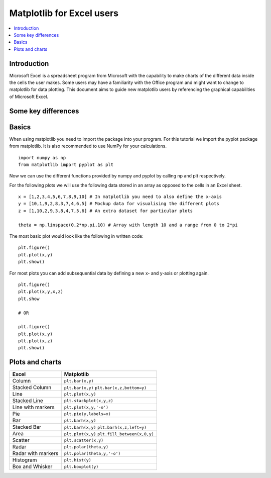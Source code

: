 ===========================
Matplotlib for Excel users
===========================

.. contents::
    :local:

Introduction
--------------

Microsoft Excel is a spreadsheet program from Microsoft with the capability to make charts of the different data inside the cells the user makes. Some users may have a familiarity with the Office program and might want to change to matplotlib for data plotting. This document aims to guide new matplotlib users by referencing the graphical capabilities of Microsoft Excel.

Some key differences
---------------------

+---------------------------------------------------------------------------------------+---------------------------------------------------------------------------------------------------------------+
| Excel                                                                                 | Matplotlib                                                                                                    |
+=======================================================================================+===============================================================================================================+
| Commands and scripts are written in Visual Basic for Applications (VBA).    | Written in Python and uses Python for all its commands.                                         |
+---------------------------------------------------------------------------------------+---------------------------------------------------------------------------------------------------------------+
| Cells can be used to create formulas.                                        | Ability to use different datastructures to store your data.                                        |
+---------------------------------------------------------------------------------------+---------------------------------------------------------------------------------------------------------------+
| Excel is used to calculate formulas.                                              | Ability to use the core mechanics of Python for simple formulas, but for more complex formulas NumPy or SciPy can be used. |
+---------------------------------------------------------------------------------------+---------------------------------------------------------------------------------------------------------------+
| Ability to use the user interface for tweaking the charts.                        | Mandatory to use written code.                                                                   |
+---------------------------------------------------------------------------------------+---------------------------------------------------------------------------------------------------------------+

Basics
--------

When using matplotlib you need to import the package into your program. For this tutorial we import the pyplot package from matplotlib. It is also recommended to use NumPy for your calculations.

::

    import numpy as np
    from matplotlib import pyplot as plt

Now we can use the different functions provided by numpy and pyplot by calling np and plt respectively.

For the following plots we will use the following data stored in an array as opposed to the cells in an Excel sheet.

::

    x = [1,2,3,4,5,6,7,8,9,10] # In matplotlib you need to also define the x-axis
    y = [10,1,9,2,8,3,7,4,6,5] # Mockup data for visualising the different plots
    z = [1,10,2,9,3,8,4,7,5,6] # An extra dataset for particular plots

    theta = np.linspace(0,2*np.pi,10) # Array with length 10 and a range from 0 to 2*pi


The most basic plot would look like the following in written code:

::

    plt.figure()
    plt.plot(x,y)
    plt.show()

For most plots you can add subsequential data by defining a new x- and y-axis or plotting again.

::

    plt.figure()
    plt.plot(x,y,x,z)
    plt.show

    # OR

    plt.figure()
    plt.plot(x,y)
    plt.plot(x,z)
    plt.show()


Plots and charts
------------------

+-----------------------+-------------------------------+
| Excel                 | Matplotlib                    |
+=======================+===============================+
| Column                | ``plt.bar(x,y)``              |
+-----------------------+-------------------------------+
| Stacked Column        | ``plt.bar(x,y)``              |
|                       | ``plt.bar(x,z,bottom=y)``     |
+-----------------------+-------------------------------+
| Line                  | ``plt.plot(x,y)``             |
+-----------------------+-------------------------------+
| Stacked Line          | ``plt.stackplot(x,y,z)``      |
+-----------------------+-------------------------------+
| Line with markers     | ``plt.plot(x,y,'-o')``        |
+-----------------------+-------------------------------+
| Pie                   | ``plt.pie(y,labels=x)``       |
+-----------------------+-------------------------------+
| Bar                   | ``plt.barh(x,y)``             |
+-----------------------+-------------------------------+
| Stacked Bar           | ``plt.barh(x,y)``             |
|                       | ``plt.barh(x,z,left=y)``      |
+-----------------------+-------------------------------+
| Area                  | ``plt.plot(x,y)``             |
|                       | ``plt.fill_between(x,0,y)``   |
+-----------------------+-------------------------------+
| Scatter               | ``plt.scatter(x,y)``          |
+-----------------------+-------------------------------+
| Radar                 | ``plt.polar(theta,y)``        |
+-----------------------+-------------------------------+
| Radar with markers    | ``plt.polar(theta,y,'-o')``   |
+-----------------------+-------------------------------+
| Histogram             | ``plt.hist(y)``               |
+-----------------------+-------------------------------+
| Box and Whisker       | ``plt.boxplot(y)``            |
+-----------------------+-------------------------------+
